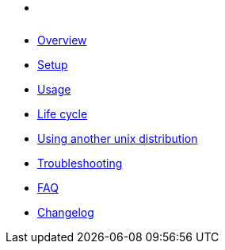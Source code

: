 * xref:index.adoc[ ]
* xref:index.adoc#_overview[Overview]
* xref:index.adoc#_first_time_setup[Setup]
* xref:index.adoc#_usage[Usage]
* xref:index.adoc#_life_cycle[Life cycle]
* xref:index.adoc#_using_another_unix_distribution[Using another unix distribution]
* xref:index.adoc#_troubleshooting[Troubleshooting]
* xref:index.adoc#_faq[FAQ]
* xref:CHANGELOG.adoc[Changelog]
